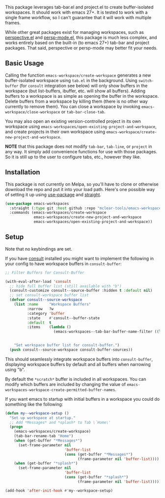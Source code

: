 This package leverages tab-bar.el and project.el to create buffer-isolated
workspaces. It should work with emacs 27+. It is tested to work with a single
frame workflow, so I can't guarantee that it will work with multiple frames.

While other great packages exist for managing workspaces, such as [[https://github.com/nex3/perspective-el][perspective.el]]
and [[https://github.com/Bad-ptr/persp-mode.el][persp-mode.el]], this package is much less complex, and works entirely based on the
built-in (to emacs 27+) tab-bar and project packages. That said, perspective or
persp-mode may better fit your needs. 

** Basic Usage

Calling the function =emacs-workspace/create-workspace= generates a new
buffer-isolated workspace using =tab.el= in the background. Using =switch-buffer=
(for =consult= integration see below) will only show buffers in the workspace (but
list-buffers, ibuffer, etc. will show all buffers). Adding buffers to a
workspace is as simple as opening the buffer in the workspace. Delete buffers
from a workspace by killing them (there is no other way currently to remove
them). You can close a workspace by invoking =emacs-workspace/close-workspace= or
=tab-bar-close-tab=.

You may also open an existing version-controlled project in its own workspace
using =emacs-workspaces/open-existing-project-and-workspace=, and create projects
in their own workspace using =emacs-workspace/create-new-project-and-workspace=. 

*NOTE* that this package does not modify =tab-bar=, =tab-line=, or =project= in any way.
It simply add convenience functions for use with those packages. So it is still
up to the user to configure tabs, etc., however they like.  

** Installation

This package is not currently on Melpa, so you'll have to clone or otherwise
download the repo and put it into your load path. Here's one possible way of
setting it up using [[https://github.com/jwiegley/use-package][use-package]] and [[https://github.com/raxod502/straight.el][straight]].

#+begin_src emacs-lisp
(use-package emacs-workspaces
  :straight (:type git :host github :repo "mclear-tools/emacs-workspaces")
  :commands (emacs-workspaces/create-workspace
             emacs-workspaces/create-new-project-and-workspace
             emacs-workspaces/open-existing-project-and-workspace))
#+end_src

** Setup

Note that no keybindings are set.

If you have [[https://github.com/minad/consult][consult]] installed you might want to implement the following in your
config to have workspace buffers in =consult-buffer=:

#+begin_src emacs-lisp
  ;; Filter Buffers for Consult-Buffer

  (with-eval-after-load 'consult
    ;; hide full buffer list (still available with "b")
    (consult-customize consult--source-buffer :hidden t :default nil)
    ;; set consult-workspace buffer list
    (defvar consult--source-workspace
      (list :name     "Workspace Buffers"
            :narrow   ?w
            :category 'buffer
            :state    #'consult--buffer-state
            :default  t
            :items    (lambda ()
                        (emacs-workspaces--tab-bar-buffer-name-filter ((lambda () (consult--buffer-query :sort 'visibility
                                                                                                    :as #'buffer-name))))))

      "Set workspace buffer list for consult-buffer.")
    (push consult--source-workspace consult-buffer-sources))
#+end_src

This should seamlessly integrate workspace buffers into =consult-buffer=,
displaying workspace buffers by default and all buffers when narrowing using
"b".

By default the =*scratch*= buffer is included in all workspaces. You can modify
which buffers are included by changing the value of
=emacs-workspaces-workspace-create-permitted-buffer-names=.

If you want emacs to startup with initial buffers in a workspace you could do
something like the following:

#+begin_src emacs-lisp
  (defun my--workspace-setup ()
    "Set up workspace at startup."
    ;; Add *Messages* and *splash* to Tab \`Home\'
    (progn
      (emacs-workspaces/create-workspace)
      (tab-bar-rename-tab "Home")
      (when (get-buffer "*Messages*")
        (set-frame-parameter nil
                             'buffer-list
                             (cons (get-buffer "*Messages*")
                                   (frame-parameter nil 'buffer-list))))
      (when (get-buffer "*splash*")
        (set-frame-parameter nil
                             'buffer-list
                             (cons (get-buffer "*splash*")
                                   (frame-parameter nil 'buffer-list))))))

  (add-hook 'after-init-hook #'my--workspace-setup)
#+end_src


